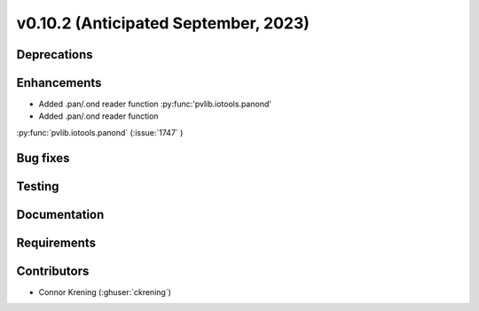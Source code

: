 .. _whatsnew_01020:


v0.10.2 (Anticipated September, 2023)
-------------------------------------


Deprecations
~~~~~~~~~~~~


Enhancements
~~~~~~~~~~~~
* Added .pan/.ond reader function :py:func:'pvlib.iotools.panond'
* Added .pan/.ond reader function
:py:func:`pvlib.iotools.panond`
(:issue:`1747` )


Bug fixes
~~~~~~~~~


Testing
~~~~~~~


Documentation
~~~~~~~~~~~~~


Requirements
~~~~~~~~~~~~


Contributors
~~~~~~~~~~~~
* Connor Krening (:ghuser:`ckrening`)
